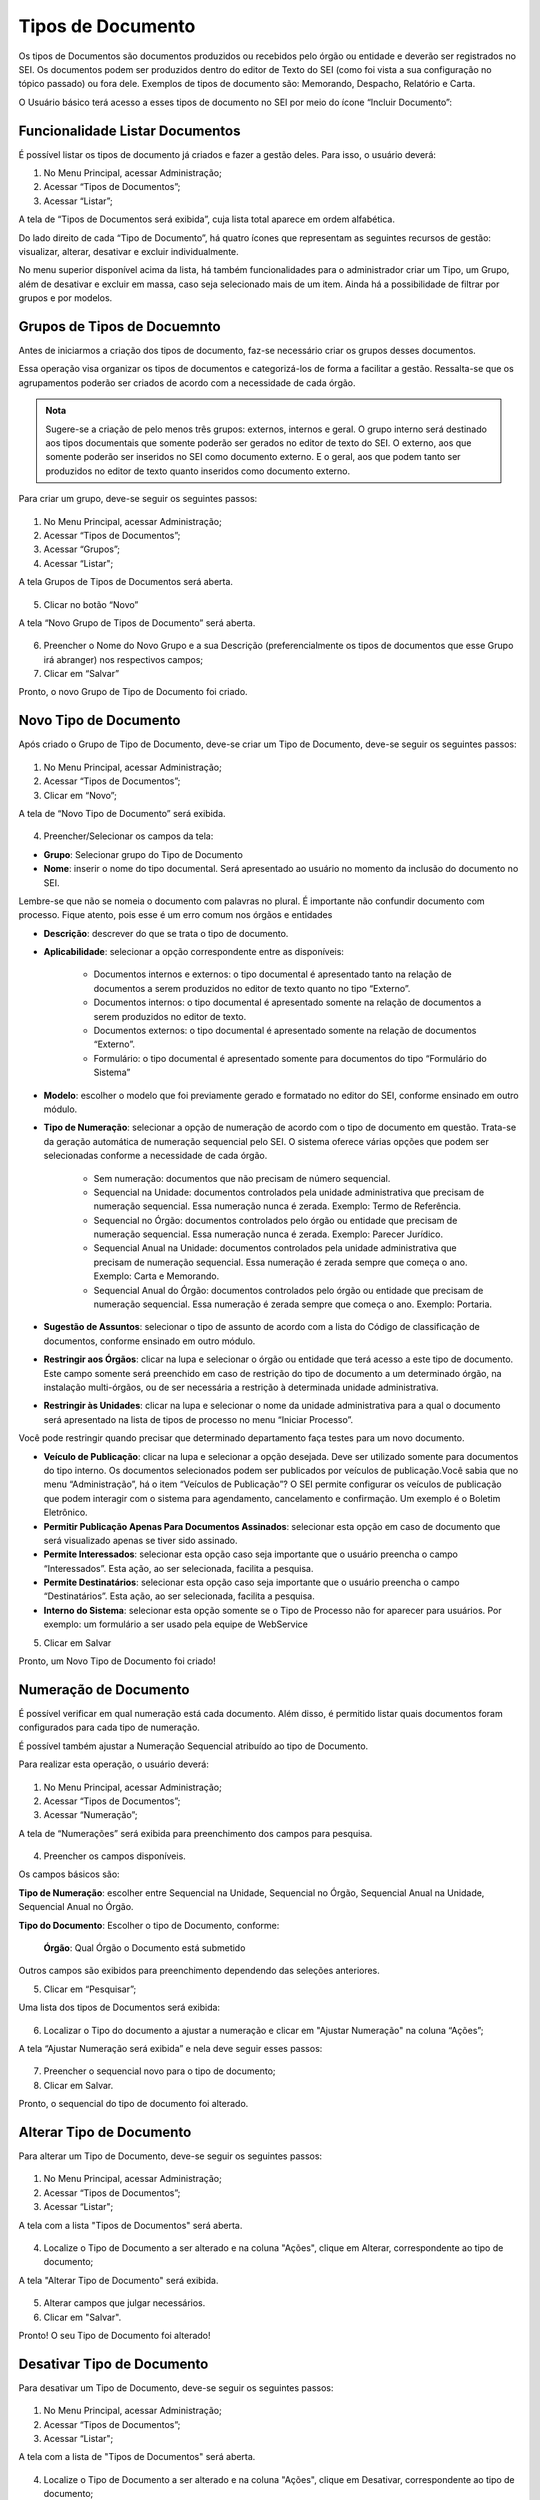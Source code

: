 Tipos de Documento
===================

Os tipos de Documentos são documentos produzidos ou recebidos pelo órgão ou entidade e deverão ser registrados no SEI. Os documentos podem ser produzidos dentro do editor de Texto do SEI (como foi vista a sua configuração no tópico passado) ou fora dele. Exemplos de tipos de documento são: Memorando, Despacho, Relatório e Carta.

O Usuário básico terá acesso a esses tipos de documento no SEI por meio do ícone “Incluir Documento”: 
 
.. figure:: _static/images/04-07_Tipos-Documentos_Tela_SEI.png

Funcionalidade Listar Documentos
++++++++++++++++++++++++++++++++

É possível listar os tipos de documento já criados e fazer a gestão deles. Para isso, o usuário deverá:

01. No Menu Principal, acessar Administração;

02. Acessar “Tipos de Documentos”;

03. Acessar “Listar”;

A tela de “Tipos de Documentos será exibida”, cuja lista total aparece em ordem alfabética. 

Do lado direito de cada “Tipo de Documento”, há quatro ícones que representam as seguintes recursos de gestão: visualizar, alterar, desativar e excluir individualmente. 

No menu superior disponível acima da lista, há também funcionalidades para o administrador criar um Tipo, um Grupo, além de desativar e excluir em massa, caso seja selecionado mais de um item. Ainda há a possibilidade de filtrar por grupos e por modelos. 

Grupos de Tipos de Docuemnto
+++++++++++++++++++++++++++++

Antes de iniciarmos a criação dos tipos de documento, faz-se necessário criar os grupos desses documentos. 

Essa operação visa organizar os tipos de documentos e categorizá-los de forma a facilitar a gestão. Ressalta-se que os agrupamentos poderão ser criados de acordo com a necessidade de cada órgão.

.. admonition:: Nota

   Sugere-se a criação de pelo menos três grupos: externos, internos e geral. O grupo interno será destinado aos tipos documentais que somente poderão ser gerados no editor de texto do SEI. O externo, aos que somente poderão ser inseridos no SEI como documento externo. E o geral, aos que podem tanto ser produzidos no editor de texto quanto inseridos como documento externo.

Para criar um grupo, deve-se seguir os seguintes passos:

.. figure:: _static/images/04-07_Tipos-Documentos_Menu01.png

.. figure:: _static/images/04-07_Tipos-Documentos_Menu_Grupos-Listar.png

01. No Menu Principal, acessar Administração;

02. Acessar “Tipos de Documentos”;

03. Acessar “Grupos”;

04. Acessar “Listar";

A tela Grupos de Tipos de Documentos será aberta.

.. figure:: _static/images/04-07_Tipos-Documentos_Lista_Grupo-Tipos-Novo.png

05. Clicar no botão “Novo”

A tela “Novo Grupo de Tipos de Documento” será aberta.

.. figure:: _static/images/04-07_Tipos-Documentos_Tela_Novo.png
 
06. Preencher o Nome do Novo Grupo e a sua Descrição (preferencialmente os tipos de documentos que esse Grupo irá abranger) nos respectivos campos; 

07. Clicar em “Salvar”

Pronto, o novo Grupo de Tipo de Documento foi criado. 

Novo Tipo de Documento
++++++++++++++++++++++

Após criado o Grupo de Tipo de Documento, deve-se criar um Tipo de Documento, deve-se seguir os seguintes passos: 

.. figure:: _static/images/04-07_Tipos-Documentos_Menu01.png

.. figure:: _static/images/04-07_Tipos-Documentos_Menu_Novo-Tipo.png

01. No Menu Principal, acessar Administração;

02. Acessar “Tipos de Documentos”;

03. Clicar em “Novo”;

A tela de “Novo Tipo de Documento” será exibida.

.. figure:: _static/images/04-07_Tipos-Documentos_Tela_Novo-Tipo.png

04. Preencher/Selecionar os campos da tela: 

* **Grupo**: Selecionar grupo do Tipo de Documento

* **Nome**: inserir o nome do tipo documental. Será apresentado ao usuário no momento da inclusão do documento no SEI.
Lembre-se que não se nomeia o documento com palavras no plural. É importante não confundir documento com processo. Fique atento, pois esse é um  erro comum nos órgãos e entidades

* **Descrição**: descrever do que se trata o tipo de documento.

* **Aplicabilidade**: selecionar a opção correspondente entre as disponíveis:
	
    - Documentos internos e externos: o tipo documental é apresentado tanto na relação de documentos a serem produzidos no editor de texto quanto no tipo “Externo”.
    - Documentos internos: o tipo documental é apresentado somente na relação de documentos a serem produzidos no editor de texto. 
    - Documentos externos: o tipo documental é apresentado somente na relação de documentos “Externo”.
    - Formulário: o tipo documental é apresentado somente para documentos do tipo “Formulário do Sistema”

* **Modelo**: escolher o modelo que foi previamente gerado e formatado no editor do SEI, conforme ensinado em outro módulo.

* **Tipo de Numeração**: selecionar a opção de numeração de acordo com o tipo de documento em questão. Trata-se da geração automática de numeração sequencial pelo SEI. O sistema oferece várias opções que podem ser selecionadas conforme a necessidade de cada órgão.

     - Sem numeração: documentos que não precisam de número sequencial.
     - Sequencial na Unidade: documentos controlados pela unidade administrativa que precisam de numeração sequencial. Essa numeração nunca é zerada. Exemplo: Termo de Referência.
     - Sequencial no Órgão: documentos controlados pelo órgão ou entidade que precisam de numeração sequencial. Essa numeração nunca é zerada. Exemplo: Parecer Jurídico.
     - Sequencial Anual na Unidade: documentos controlados pela unidade administrativa que precisam de numeração sequencial. Essa numeração é zerada sempre que começa o ano. Exemplo: Carta e Memorando.
     - Sequencial Anual do Órgão: documentos controlados pelo órgão ou entidade que precisam de numeração sequencial. Essa numeração é zerada sempre que começa o ano. Exemplo: Portaria.

* **Sugestão de Assuntos**: selecionar o tipo de assunto de acordo com a lista do Código de classificação de documentos, conforme ensinado em outro módulo.

* **Restringir aos Órgãos**: clicar na lupa e selecionar o órgão ou entidade que terá acesso a este tipo de documento. Este campo somente será preenchido em caso de restrição do  tipo de documento a um determinado órgão, na instalação multi-órgãos, ou de ser necessária a restrição à determinada unidade administrativa.

* **Restringir às Unidades**: clicar na lupa e selecionar o nome da unidade administrativa para a qual o documento será apresentado na lista de tipos de processo no menu “Iniciar Processo”.

Você pode restringir quando precisar que determinado departamento faça testes para um novo documento.

* **Veículo de Publicação**: clicar na lupa e selecionar a opção desejada. Deve ser utilizado somente para documentos do tipo interno. Os documentos selecionados podem ser publicados por veículos de publicação.Você sabia que no menu “Administração”, há o item “Veículos de Publicação”? O SEI permite configurar os veículos de publicação que podem interagir com o sistema para agendamento, cancelamento e confirmação. Um exemplo é o Boletim Eletrônico.

* **Permitir Publicação Apenas Para Documentos Assinados**: selecionar esta opção em caso de documento que será visualizado apenas se tiver sido assinado.

* **Permite Interessados**: selecionar esta opção caso seja importante que o usuário preencha o campo “Interessados”. Esta ação, ao ser selecionada, facilita a pesquisa.

* **Permite Destinatários**: selecionar esta opção caso seja importante que o usuário preencha o campo “Destinatários”. Esta ação, ao ser selecionada, facilita a pesquisa.

* **Interno do Sistema**: selecionar esta opção somente se o Tipo de Processo não for aparecer para usuários. Por exemplo: um formulário a ser usado pela equipe de WebService


5. Clicar em Salvar

Pronto, um Novo Tipo de Documento foi criado!


Numeração de Documento
++++++++++++++++++++++

É possível verificar em qual numeração está cada documento. Além disso, é permitido listar quais documentos foram configurados para cada tipo de numeração. 

É possível também ajustar a Numeração Sequencial atribuído ao tipo de Documento.

Para realizar esta operação, o usuário deverá:

.. figure:: _static/images/04-07_Tipos-Documentos_Menu01.png

.. figure:: _static/images/04-07_Tipos-Documentos_Menu_Numeracao.png


01. No Menu Principal, acessar Administração;

02. Acessar “Tipos de Documentos”;

03. Acessar “Numeração”;

A tela de “Numerações” será exibida para preenchimento dos campos para pesquisa. 

.. figure:: _static/images/04-07_Tipos-Documentos_Tela_Numeracao.png

04. Preencher os campos disponíveis. 

Os campos básicos são:

**Tipo de Numeração**: escolher entre Sequencial na Unidade, Sequencial no Órgão, Sequencial Anual na Unidade, Sequencial Anual no Órgão.

**Tipo do Documento**: Escolher o tipo de Documento, conforme: 

  **Órgão**: Qual Órgão o Documento está submetido

Outros campos são exibidos para preenchimento dependendo das seleções anteriores. 

05. Clicar em “Pesquisar”;

Uma lista dos tipos de Documentos será exibida: 
 
.. figure:: _static/images/04-07_Tipos-Documentos_Lista_Numeracao.png

06. Localizar o Tipo do documento a ajustar a numeração e clicar em "Ajustar Numeração" na coluna “Ações”;

A tela “Ajustar Numeração será exibida” e nela deve seguir esses passos:

.. figure:: _static/images/04-07_Tipos-Documentos_Tela_Ajustar-Numeracao.png
 
07. Preencher o sequencial novo para o tipo de documento;

08. Clicar em Salvar.

Pronto, o sequencial do tipo de documento foi alterado. 


Alterar Tipo de Documento
+++++++++++++++++++++++++

Para alterar um Tipo de Documento, deve-se seguir os seguintes passos:

.. figure:: _static/images/04-07_Tipos-Documentos_Menu01.png

.. figure:: _static/images/04-07_Tipos-Documentos_Menu-Listar.png

01. No Menu Principal, acessar Administração;

02. Acessar “Tipos de Documentos”;

03. Acessar “Listar";

A tela com a lista "Tipos de Documentos" será aberta.

.. figure:: _static/images/04-07_Tipos-Documentos_Lista_Grupo-Tipos-Alterar.png

04. Localize o Tipo de Documento a ser alterado e na coluna "Ações", clique em Alterar, correspondente ao tipo de documento;

A tela "Alterar Tipo de Documento" será exibida.

.. figure:: _static/images/04-07_Tipos-Documentos_Tela_Alterar-Tipo.png

05. Alterar campos que julgar necessários.

06. Clicar em "Salvar".

Pronto! O seu Tipo de Documento foi alterado!




Desativar Tipo de Documento
+++++++++++++++++++++++++++

Para desativar um Tipo de Documento, deve-se seguir os seguintes passos:

.. figure:: _static/images/04-07_Tipos-Documentos_Menu01.png

.. figure:: _static/images/04-07_Tipos-Documentos_Menu_Grupos-Listar.png

01. No Menu Principal, acessar Administração;

02. Acessar “Tipos de Documentos”;

03. Acessar “Listar";

A tela com a lista de "Tipos de Documentos" será aberta.

.. figure:: _static/images/04-07_Tipos-Documentos_Lista-Tipos-Desativar.png

04. Localize o Tipo de Documento a ser alterado e na coluna "Ações", clique em Desativar, correspondente ao tipo de documento;


05. Confirme a desativação do Tipo de Documento.


Pronto! O seu Tipo de Documento foi desativado!




Reativar Tipo de Documento
++++++++++++++++++++++++++

Para reativar um Tipo de Documento já desatvado, deve-se seguir os seguintes passos:

.. figure:: _static/images/04-07_Tipos-Documentos_Menu01.png

.. figure:: _static/images/04-07_Tipos-Documentos_Menu-Reativar.png

01. No Menu Principal, acessar Administração;

02. Acessar “Tipos de Documentos”;

03. Clicar em “Reativar";

A tela com a lista de "Tipos de Documentos" será aberta.

.. figure:: _static/images/04-07_Tipos-Documentos_Lista-Tipos-Reativar.png

04. Localize o Tipo de Documento a ser reativado e na coluna "Ações", clique em Reativar, correspondente ao tipo de documento;


05. Confirme a reativação do Tipo de Documento.


Pronto! O seu Tipo de Documento foi reativado!


Excluir Tipo de Documento
++++++++++++++++++++++++++

Ao contrário do comando "Desativação", o comando de exclusão do tipo de documento é irreversível.
Para excluir um Tipo de Documento, deve-se seguir os seguintes passos:

.. figure:: _static/images/04-07_Tipos-Documentos_Menu01.png

.. figure:: _static/images/04-07_Tipos-Documentos_Menu_Grupos-Listar.png

01. No Menu Principal, acessar Administração;

02. Acessar “Tipos de Documentos”;

03. Acessar “Listar";

A tela com a lista de "Tipos de Documentos" será aberta.

.. figure:: _static/images/04-07_Tipos-Documentos_Lista-Tipos-Excluir.png

04. Localize o Tipo de Documento a ser alterado e na coluna "Ações", clique em "Excluir", correspondente ao tipo de documento;

05. Confirme a exclusão do Tipo de Documento.

Pronto! O seu Tipo de Documento foi excluído!
